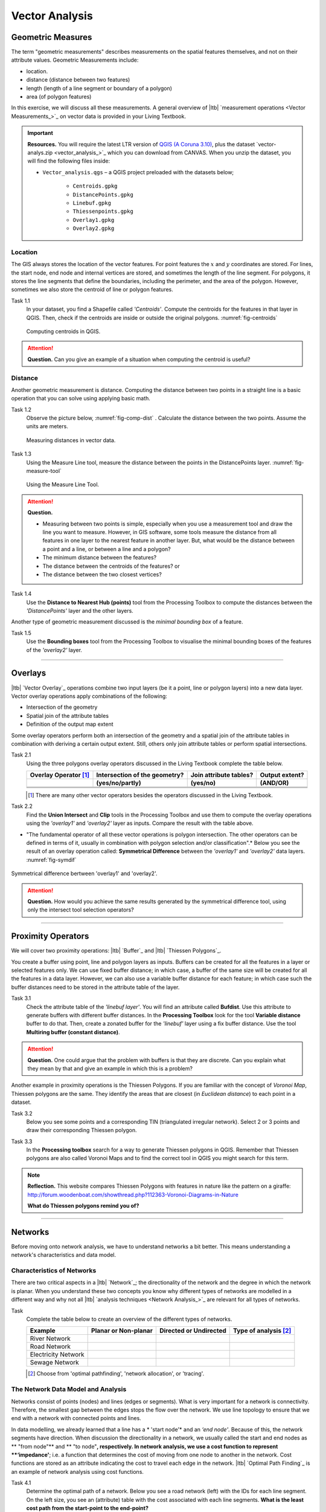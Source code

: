 Vector Analysis
===============


Geometric Measures
------------------

The term "geometric measurements" describes measurements on the spatial features themselves, and not on their attribute values. Geometric Measurements include:

+ location.
+ distance (distance between two features)
+ length (length of a line segment or boundary of a polygon)
+ area (of polygon features)

In this exercise, we will discuss all these measurements. A general overview of |ltb| `measurement operations <Vector Measurements_>`_ on vector data is provided in your Living Textbook.


.. important:: 
   **Resources.**
   You will require the latest LTR version of `QGIS (A Coruna 3.10) <https://qgis.org/en/site/forusers/download.html>`_, plus the dataset `vector-analys.zip <vector_analysis_>`_ which you can download from CANVAS.  When you unzip the dataset, you will find the following files inside: 

   + ``Vector_analysis.qgs`` – a QGIS project preloaded with the datasets below;
   
        + ``Centroids.gpkg``
        + ``DistancePoints.gpkg``
        + ``Linebuf.gpkg``
        + ``Thiessenpoints.gpkg``
        + ``Overlay1.gpkg``
        + ``Overlay2.gpkg``

Location
^^^^^^^^

The GIS always stores the location of the vector features. For point features the :math:`x`  and :math:`y`  coordinates are stored. For lines, the start node, end node and internal vertices are stored, and sometimes the length of the line segment. For polygons, it stores the line segments that define the boundaries, including the perimeter, and the area of the polygon. However, sometimes we also store the centroid of line or polygon features.

Task 1.1 
   In your dataset, you find a Shapefile called *'Centroids'*. Compute the centroids for the features in that layer in QGIS. Then, check if the centroids are inside or outside the original polygons. :numref:`fig-centroids` 


   .. _fig-centroids:
   .. figure:: _static/img/task-centroids.png
      :alt: computing centroids
      :figclass: align-center

      Computing centroids in QGIS.


.. attention:: 
   **Question.**
   Can you give an example of a situation when computing the centroid is useful?


Distance
^^^^^^^^

Another geometric measurement is distance. Computing the distance between two points in a straight line is a basic operation that you can solve using applying basic math.

Task 1.2 
   Observe the picture below, :numref:`fig-comp-dist`  . Calculate the distance between the two points. Assume the units are meters.

   .. _fig-comp-dist:
   .. figure:: _static/img/task-compute-distance.png
      :alt: task compute distance
      :figclass: align-center

      Measuring distances in vector data.


Task 1.3 
   Using the Measure Line tool, measure the distance between the points in the  DistancePoints layer. :numref:`fig-measure-tool`

   .. _fig-measure-tool:
   .. figure:: _static/img/measure-tool.png
      :alt: measure tool
      :figclass: align-center

      Using the Measure Line Tool.

.. attention:: 
   **Question.**

   + Measuring between two points is simple, especially when you use a measurement tool and draw the line you want to measure. However, in GIS software, some tools measure the distance from all features in one layer to the nearest feature in another layer. But, what would be the distance between a point and a line, or between a line and a polygon? 

   + The minimum distance between the features?
   + The distance between the centroids of the features? or
   + The distance between the two closest vertices?

Task 1.4 
   Use the **Distance to Nearest Hub (points)** tool from the Processing Toolbox to compute the distances between the *'DistancePoints'* layer and the other layers. 

Another type of geometric measurement discussed is the *minimal bounding box* of a feature.


Task 1.5  
   Use the **Bounding boxes** tool from the Processing Toolbox to visualise the minimal bounding boxes of the features of the *'overlay2'* layer.

-----------------------------------------

Overlays
--------

|ltb| `Vector Overlay`_ operations combine two input layers (be it a point, line or polygon layers) into a new data layer. Vector overlay operations apply combinations of the following:

+ Intersection of the geometry
+ Spatial join of the attribute tables
+ Definition of the output map extent 

Some overlay operators perform both an intersection of the geometry and a spatial join of the attribute tables in combination with deriving a certain output extent. Still, others only join attribute tables or perform spatial intersections.  


Task 2.1 
   Using the three polygons overlay operators discussed in the Living Textbook complete the table below.

   =====================  ===============================    ======================  ============== 
   Overlay Operator [#]_  Intersection of the geometry?      Join attribute tables?  Output extent?
   ---------------------  -------------------------------    ----------------------  --------------
   \                      (yes/no/partly)                    (yes/no)                (AND/OR)
   =====================  ===============================    ======================  ============== 
   \                      \                                  \                       \     
   \                      \                                  \                       \      
   \                      \                                  \                       \      
   =====================  ===============================    ======================  ============== 

   .. [#] There are many other vector operators besides the operators discussed in the Living Textbook.


Task 2.2 
   Find the **Union Intersect** and **Clip** tools in the Processing Toolbox and use them to compute the overlay operations using the *'overlay1'* and *'overlay2'* layer as inputs. Compare the result with the table above.

* "The fundamental operator of all these vector operations is polygon intersection. The other operators can be defined in terms of it, usually in combination with polygon selection and/or classification".* Below you see the result of an overlay operation called: **Symmetrical Difference** between the *'overlay1'*  and *'overlay2'* data layers. :numref:`fig-symdif` 

.. _fig-symdif:
.. figure:: _static/img/sym-difference.png
   :alt: Symmetrical difference
   :figclass: align-center

   Symmetrical difference bertween 'overlay1' and 'overlay2'.

.. attention:: 
   **Question.**
   How would you achieve the same results generated by the symmetrical difference tool, using only the intersect tool selection operators?

-----------------------------------------

Proximity Operators
-------------------

We will cover two proximity operations: |ltb| `Buffer`_ and |ltb| `Thiessen Polygons`_. 

You create a buffer using point, line and polygon layers as inputs. Buffers can be created for all the features in a layer or selected features only. We can use fixed buffer distance; in which case, a buffer of the same size will be created for all the features in a data layer. However, we can also use a variable buffer distance for each feature; in which case such the buffer distances need to be stored in the attribute table of the layer. 

Task 3.1 
   Check the attribute table of the *'linebuf layer'*.  You will find an attribute called **Bufdist**. Use this attribute to generate buffers with different buffer distances. In the **Processing Toolbox** look for the tool **Variable distance** buffer to do that. 
   Then, create a zonated buffer for the *'linebuf'* layer using a fix buffer distance. Use the tool **Multiring buffer (constant distance)**.

.. attention:: 
   **Question.**
   One could argue that the problem with buffers is that they are discrete. Can you explain what they mean by that and give an example in which this is a problem?


Another example in proximity operations is the Thiessen Polygons. If you are familiar with the concept of *Voronoi Map*, Thiessen polygons are the same. They identify the areas that are closest (in *Euclidean distance*) to each point in a dataset.

Task 3.2 
   Below you see some points and a corresponding TIN (triangulated irregular network). Select 2 or 3 points and draw their corresponding Thiessen polygon. 

   .. image:: _static/img/task-tin-tp.png 
      :align: center


Task 3.3 
   In the **Processing toolbox** search for a way to generate Thiessen polygons in QGIS.  Remember that Thiessen polygons are also called Voronoi Maps and to find the correct tool in QGIS you might search for this term.


.. note:: 
   **Reflection.**
   This website compares Thiessen Polygons with features in nature like the pattern on a giraffe:  http://forum.woodenboat.com/showthread.php?112363-Voronoi-Diagrams-in-Nature

   **What do Thiessen polygons remind you of?**

---------------------------------------

Networks
--------

Before moving onto network analysis, we have to understand networks a bit better. This means understanding a network's characteristics and data model. 



Characteristics of Networks
^^^^^^^^^^^^^^^^^^^^^^^^^^^

There are two critical aspects in a |ltb| `Network`_; the directionality of the network and the degree in which the network is planar. When you understand these two concepts you know why different types of networks are modelled in a different way and why not all |ltb| `analysis techniques <Network Analysis_>`_ are relevant for all types of networks. 


Task 
   Complete the table below to create an overview of the different types of networks.

   ===================    =======================    ======================    ======================
   Example                Planar or Non-planar       Directed or Undirected    Type of analysis [#]_ 
   ===================    =======================    ======================    ======================
   River Network           \                          \                          \
   Road Network            \                          \                          \
   Electricity Network     \                          \                          \
   Sewage Network          \                          \                          \
   ===================    =======================    ======================    ======================

   .. [#] Choose from 'optimal pathfinding', 'network allocation', or 'tracing'.

The Network Data Model and Analysis
^^^^^^^^^^^^^^^^^^^^^^^^^^^^^^^^^^^

Networks consist of points (nodes) and lines (edges or segments). What is very important for a network is connectivity. Therefore, the smallest gap between the edges stops the flow over the network. We use line topology to ensure that we end with a network with connected points and lines.

In data modelling, we already learned that a line has a * 'start node'* and an *‘end node'*. Because of this, the network segments have direction. When discussion the directionality in a network, we usually called the start and end nodes as ** "from node"** and ** "to node"**, respectively. In network analysis, we use a cost function to represent **‘impedance'**;  i.e. a function that determines the cost of moving from one node to another in the network. Cost functions are stored as an attribute indicating the cost to travel each edge in the network. |ltb| `Optimal Path Finding`_ is an example of network analysis using cost functions.

Task 4.1 
   Determine the optimal path of a network. Below you see a road network (left) with the IDs for each line segment. On the left size, you see an (attribute) table with the cost associated with each line segments. **What is the least cost path from the start-point to the end-point?**

   .. image:: _static/img/task-cost.png 
      :align: center

In the previous task, there was only one cost function, and it was applied in any direction. There are many reasons why the cost might be different for different directions —for example, different speed limits, different number of lanes, or less traffic.

Task 4.2 
   Determine the optimal path of the **directed network** below. This time consider two cost functions; a 'to-from' cost (TF-Cost) when moving on the direction of the arrows, and a 'from-to' cost (FT-Cost) when moving in the opposite direction. * Re-evaluate the route, this time the start and end points are different.*  **What is the least cost path from the start-point to the end-point? Is it the same as the previous one?**

   .. image:: _static/img/task-dir-cost.png 
      :align: center

.. attention:: 
   **Question.**
   The cost function can be associated with lines (as in the previous tasks), and nodes of a network. When would you apply cost on the nodes?

More advance topics on network analysis are |ltb| `Network Partitioning`_, |ltb| `Network Allocation`_ and |ltb| `Trace Analysis`_. Network partitioning is a group of analytical functions that assigns part of a network to predefined target locations. In network allocation parts of a network are assigned to specific locations defined as service areas. In trace analysis, part of the network is also assigned to particular locations, but its use is restricted to directed networks.

.. attention:: 
   **Question.**
   In your own words, what are the differences and similarities between Thiessen polygons and Network allocation?


Task 4.4
   :numref:`fig-buffer-network` shows you see the results of applying  two vector analyses:

   1. The result of a zonated (multiring) buffer around a point (yellow dot). Each ring is separated by a distance of :math:`500 \ m`. 
   2. The result of applying network allocation around the same point as in 1. Each coloured section of the road network is separated by also :math:`500 \ m`.

   **Describe the difference between the two analysis and the reasons behind these differences.**


   .. _fig-buffer-network:
   .. figure:: _static/img/buffer-vs-network.png
      :alt: buffer vs network
      :figclass: align-center

      Zonated buffer and network allocation around a point.

.. attention:: 
   **Question.**

   + On which types of networks can we apply trace analysis? 
   + Which are the characteristics that a network must have to apply trace analysis?
